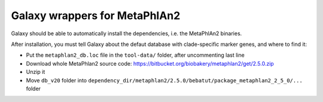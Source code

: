 Galaxy wrappers for MetaPhlAn2
==============================

Galaxy should be able to automatically install the dependencies, i.e. the
MetaPhlAn2 binaries.

After installation, you must tell Galaxy about the defaut database with
clade-specific marker genes, and where to find it:

* Put the ``metaphlan2_db.loc`` file in the ``tool-data/`` folder, after uncommenting last line
* Download whole MetaPhlan2 source code: https://bitbucket.org/biobakery/metaphlan2/get/2.5.0.zip
* Unzip it
* Move ``db_v20`` folder into ``dependency_dir/metaphlan2/2.5.0/bebatut/package_metaphlan2_2_5_0/...`` folder
